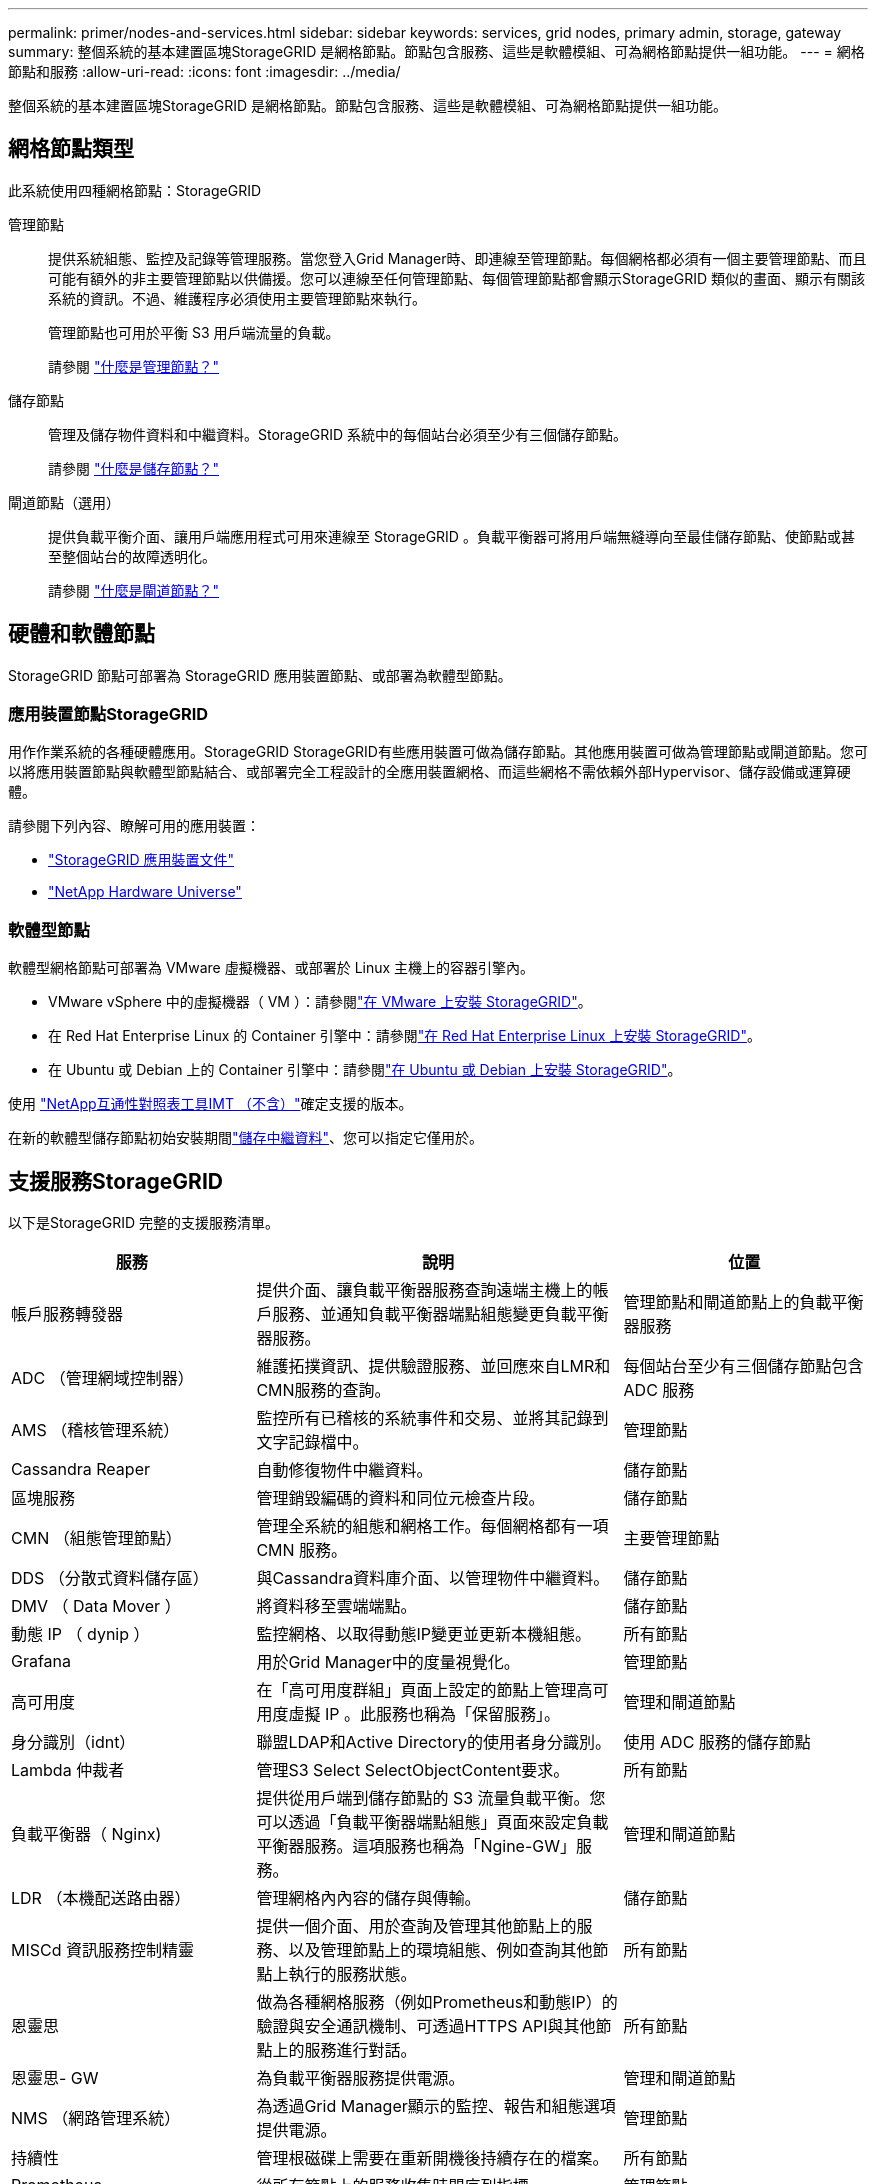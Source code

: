 ---
permalink: primer/nodes-and-services.html 
sidebar: sidebar 
keywords: services, grid nodes, primary admin, storage, gateway 
summary: 整個系統的基本建置區塊StorageGRID 是網格節點。節點包含服務、這些是軟體模組、可為網格節點提供一組功能。 
---
= 網格節點和服務
:allow-uri-read: 
:icons: font
:imagesdir: ../media/


[role="lead"]
整個系統的基本建置區塊StorageGRID 是網格節點。節點包含服務、這些是軟體模組、可為網格節點提供一組功能。



== 網格節點類型

此系統使用四種網格節點：StorageGRID

管理節點:: 提供系統組態、監控及記錄等管理服務。當您登入Grid Manager時、即連線至管理節點。每個網格都必須有一個主要管理節點、而且可能有額外的非主要管理節點以供備援。您可以連線至任何管理節點、每個管理節點都會顯示StorageGRID 類似的畫面、顯示有關該系統的資訊。不過、維護程序必須使用主要管理節點來執行。
+
--
管理節點也可用於平衡 S3 用戶端流量的負載。

請參閱 link:what-admin-node-is.html["什麼是管理節點？"]

--
儲存節點:: 管理及儲存物件資料和中繼資料。StorageGRID 系統中的每個站台必須至少有三個儲存節點。
+
--
請參閱 link:what-storage-node-is.html["什麼是儲存節點？"]

--
閘道節點（選用）:: 提供負載平衡介面、讓用戶端應用程式可用來連線至 StorageGRID 。負載平衡器可將用戶端無縫導向至最佳儲存節點、使節點或甚至整個站台的故障透明化。
+
--
請參閱 link:what-gateway-node-is.html["什麼是閘道節點？"]

--




== 硬體和軟體節點

StorageGRID 節點可部署為 StorageGRID 應用裝置節點、或部署為軟體型節點。



=== 應用裝置節點StorageGRID

用作作業系統的各種硬體應用。StorageGRID StorageGRID有些應用裝置可做為儲存節點。其他應用裝置可做為管理節點或閘道節點。您可以將應用裝置節點與軟體型節點結合、或部署完全工程設計的全應用裝置網格、而這些網格不需依賴外部Hypervisor、儲存設備或運算硬體。

請參閱下列內容、瞭解可用的應用裝置：

* https://docs.netapp.com/us-en/storagegrid-appliances/["StorageGRID 應用裝置文件"^]
* https://hwu.netapp.com["NetApp Hardware Universe"^]




=== 軟體型節點

軟體型網格節點可部署為 VMware 虛擬機器、或部署於 Linux 主機上的容器引擎內。

* VMware vSphere 中的虛擬機器（ VM ）：請參閱link:../vmware/index.html["在 VMware 上安裝 StorageGRID"]。
* 在 Red Hat Enterprise Linux 的 Container 引擎中：請參閱link:../rhel/index.html["在 Red Hat Enterprise Linux 上安裝 StorageGRID"]。
* 在 Ubuntu 或 Debian 上的 Container 引擎中：請參閱link:../ubuntu/index.html["在 Ubuntu 或 Debian 上安裝 StorageGRID"]。


使用 https://imt.netapp.com/matrix/#welcome["NetApp互通性對照表工具IMT （不含）"^]確定支援的版本。

在新的軟體型儲存節點初始安裝期間link:../primer/what-storage-node-is.html#types-of-storage-nodes["儲存中繼資料"]、您可以指定它僅用於。



== 支援服務StorageGRID

以下是StorageGRID 完整的支援服務清單。

[cols="2a,3a,2a"]
|===
| 服務 | 說明 | 位置 


 a| 
帳戶服務轉發器
 a| 
提供介面、讓負載平衡器服務查詢遠端主機上的帳戶服務、並通知負載平衡器端點組態變更負載平衡器服務。
 a| 
管理節點和閘道節點上的負載平衡器服務



 a| 
ADC （管理網域控制器）
 a| 
維護拓撲資訊、提供驗證服務、並回應來自LMR和CMN服務的查詢。
 a| 
每個站台至少有三個儲存節點包含 ADC 服務



 a| 
AMS （稽核管理系統）
 a| 
監控所有已稽核的系統事件和交易、並將其記錄到文字記錄檔中。
 a| 
管理節點



 a| 
Cassandra Reaper
 a| 
自動修復物件中繼資料。
 a| 
儲存節點



 a| 
區塊服務
 a| 
管理銷毀編碼的資料和同位元檢查片段。
 a| 
儲存節點



 a| 
CMN （組態管理節點）
 a| 
管理全系統的組態和網格工作。每個網格都有一項 CMN 服務。
 a| 
主要管理節點



 a| 
DDS （分散式資料儲存區）
 a| 
與Cassandra資料庫介面、以管理物件中繼資料。
 a| 
儲存節點



 a| 
DMV （ Data Mover ）
 a| 
將資料移至雲端端點。
 a| 
儲存節點



 a| 
動態 IP （ dynip ）
 a| 
監控網格、以取得動態IP變更並更新本機組態。
 a| 
所有節點



 a| 
Grafana
 a| 
用於Grid Manager中的度量視覺化。
 a| 
管理節點



 a| 
高可用度
 a| 
在「高可用度群組」頁面上設定的節點上管理高可用度虛擬 IP 。此服務也稱為「保留服務」。
 a| 
管理和閘道節點



 a| 
身分識別（idnt）
 a| 
聯盟LDAP和Active Directory的使用者身分識別。
 a| 
使用 ADC 服務的儲存節點



 a| 
Lambda 仲裁者
 a| 
管理S3 Select SelectObjectContent要求。
 a| 
所有節點



 a| 
負載平衡器（ Nginx)
 a| 
提供從用戶端到儲存節點的 S3 流量負載平衡。您可以透過「負載平衡器端點組態」頁面來設定負載平衡器服務。這項服務也稱為「Ngine-GW」服務。
 a| 
管理和閘道節點



 a| 
LDR （本機配送路由器）
 a| 
管理網格內內容的儲存與傳輸。
 a| 
儲存節點



 a| 
MISCd 資訊服務控制精靈
 a| 
提供一個介面、用於查詢及管理其他節點上的服務、以及管理節點上的環境組態、例如查詢其他節點上執行的服務狀態。
 a| 
所有節點



 a| 
恩靈思
 a| 
做為各種網格服務（例如Prometheus和動態IP）的驗證與安全通訊機制、可透過HTTPS API與其他節點上的服務進行對話。
 a| 
所有節點



 a| 
恩靈思- GW
 a| 
為負載平衡器服務提供電源。
 a| 
管理和閘道節點



 a| 
NMS （網路管理系統）
 a| 
為透過Grid Manager顯示的監控、報告和組態選項提供電源。
 a| 
管理節點



 a| 
持續性
 a| 
管理根磁碟上需要在重新開機後持續存在的檔案。
 a| 
所有節點



 a| 
Prometheus
 a| 
從所有節點上的服務收集時間序列指標。
 a| 
管理節點



 a| 
RSM （複寫狀態機器）
 a| 
確保平台服務要求會傳送至各自的端點。
 a| 
使用 ADC 服務的儲存節點



 a| 
SSM （伺服器狀態監控器）
 a| 
監控硬體狀況、並向NMS服務報告。
 a| 
每個網格節點上都有一個執行個體



 a| 
追蹤收集器
 a| 
執行追蹤收集、以收集資訊供技術支援人員使用。追蹤收集器服務使用開放原始碼 Jaeger 軟體。
 a| 
管理節點

|===